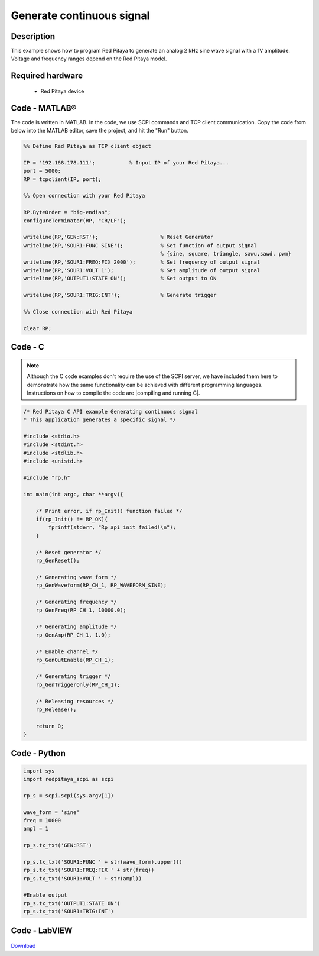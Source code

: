 Generate continuous signal
##########################

.. http://blog.redpitaya.com/examples-new/generate-continuous-signal-on-fast-analog-outputs/

Description
***********

This example shows how to program Red Pitaya to generate an analog 2 kHz sine wave signal with a 1V amplitude. Voltage and frequency ranges depend on the Red Pitaya model.


Required hardware
*****************

    - Red Pitaya device

.. figure:: output_y49qDi.gif

Code - MATLAB®
**************

The code is written in MATLAB. In the code, we use SCPI commands and TCP client communication. Copy the code from below into the MATLAB editor, save the project, and hit the "Run" button.

.. code-block:: matlab

    %% Define Red Pitaya as TCP client object

    IP = '192.168.178.111';           % Input IP of your Red Pitaya...
    port = 5000;
    RP = tcpclient(IP, port);

    %% Open connection with your Red Pitaya

    RP.ByteOrder = "big-endian";
    configureTerminator(RP, "CR/LF");

    writeline(RP,'GEN:RST');                    % Reset Generator
    writeline(RP,'SOUR1:FUNC SINE');            % Set function of output signal
                                                % {sine, square, triangle, sawu,sawd, pwm}
    writeline(RP,'SOUR1:FREQ:FIX 2000');        % Set frequency of output signal
    writeline(RP,'SOUR1:VOLT 1');               % Set amplitude of output signal
    writeline(RP,'OUTPUT1:STATE ON');           % Set output to ON

    writeline(RP,'SOUR1:TRIG:INT');             % Generate trigger

    %% Close connection with Red Pitaya

    clear RP;
    
    
Code - C
********

.. note::

    Although the C code examples don't require the use of the SCPI server, we have included them here to demonstrate how the same functionality can be achieved with different programming languages. 
    Instructions on how to compile the code are |compiling and running C|.

.. |compiling and running C| raw:: html

    <a href="https://redpitaya.readthedocs.io/en/latest/developerGuide/software/build/comC.html#compiling-and-running-c-applications" target="_blank">here</a>

.. code-block:: c

    /* Red Pitaya C API example Generating continuous signal  
    * This application generates a specific signal */

    #include <stdio.h>
    #include <stdint.h>
    #include <stdlib.h>
    #include <unistd.h>

    #include "rp.h"

    int main(int argc, char **argv){

        /* Print error, if rp_Init() function failed */
        if(rp_Init() != RP_OK){
            fprintf(stderr, "Rp api init failed!\n");
        }

        /* Reset generator */
        rp_GenReset();

        /* Generating wave form */
        rp_GenWaveform(RP_CH_1, RP_WAVEFORM_SINE);

        /* Generating frequency */
        rp_GenFreq(RP_CH_1, 10000.0);

        /* Generating amplitude */
        rp_GenAmp(RP_CH_1, 1.0);

        /* Enable channel */
        rp_GenOutEnable(RP_CH_1);

        /* Generating trigger */
        rp_GenTriggerOnly(RP_CH_1);

        /* Releasing resources */
        rp_Release();

        return 0;
    }


Code - Python
*************

.. code-block:: python

    import sys
    import redpitaya_scpi as scpi

    rp_s = scpi.scpi(sys.argv[1])

    wave_form = 'sine'
    freq = 10000
    ampl = 1

    rp_s.tx_txt('GEN:RST')

    rp_s.tx_txt('SOUR1:FUNC ' + str(wave_form).upper())
    rp_s.tx_txt('SOUR1:FREQ:FIX ' + str(freq))
    rp_s.tx_txt('SOUR1:VOLT ' + str(ampl))

    #Enable output
    rp_s.tx_txt('OUTPUT1:STATE ON')
    rp_s.tx_txt('SOUR1:TRIG:INT')


Code - LabVIEW
**************

.. figure:: Generate-continuous-signal_LV.png

`Download <https://downloads.redpitaya.com/downloads/Clients/labview/Generate%20continuous%20signal.vi>`_
